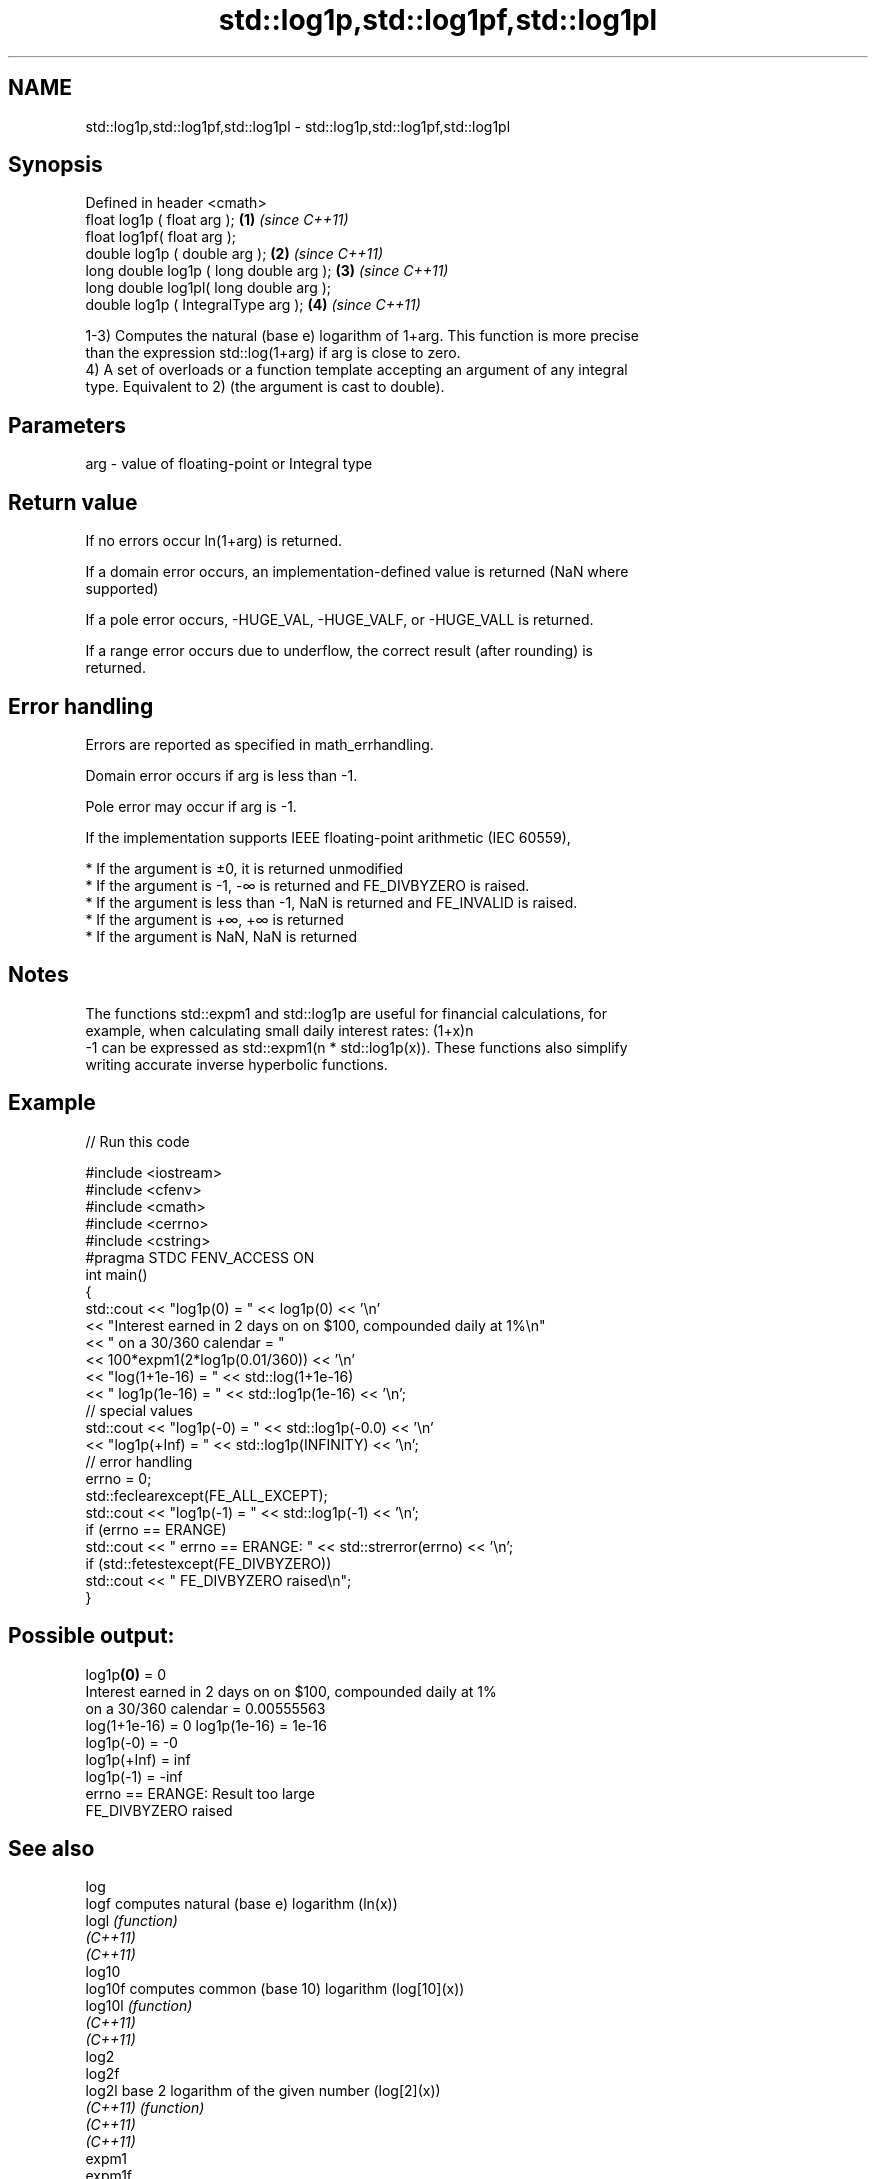 .TH std::log1p,std::log1pf,std::log1pl 3 "2020.11.17" "http://cppreference.com" "C++ Standard Libary"
.SH NAME
std::log1p,std::log1pf,std::log1pl \- std::log1p,std::log1pf,std::log1pl

.SH Synopsis
   Defined in header <cmath>
   float       log1p ( float arg );        \fB(1)\fP \fI(since C++11)\fP
   float       log1pf( float arg );
   double      log1p ( double arg );       \fB(2)\fP \fI(since C++11)\fP
   long double log1p ( long double arg );  \fB(3)\fP \fI(since C++11)\fP
   long double log1pl( long double arg );
   double      log1p ( IntegralType arg ); \fB(4)\fP \fI(since C++11)\fP

   1-3) Computes the natural (base e) logarithm of 1+arg. This function is more precise
   than the expression std::log(1+arg) if arg is close to zero.
   4) A set of overloads or a function template accepting an argument of any integral
   type. Equivalent to 2) (the argument is cast to double).

.SH Parameters

   arg - value of floating-point or Integral type

.SH Return value

   If no errors occur ln(1+arg) is returned.

   If a domain error occurs, an implementation-defined value is returned (NaN where
   supported)

   If a pole error occurs, -HUGE_VAL, -HUGE_VALF, or -HUGE_VALL is returned.

   If a range error occurs due to underflow, the correct result (after rounding) is
   returned.

.SH Error handling

   Errors are reported as specified in math_errhandling.

   Domain error occurs if arg is less than -1.

   Pole error may occur if arg is -1.

   If the implementation supports IEEE floating-point arithmetic (IEC 60559),

     * If the argument is ±0, it is returned unmodified
     * If the argument is -1, -∞ is returned and FE_DIVBYZERO is raised.
     * If the argument is less than -1, NaN is returned and FE_INVALID is raised.
     * If the argument is +∞, +∞ is returned
     * If the argument is NaN, NaN is returned

.SH Notes

   The functions std::expm1 and std::log1p are useful for financial calculations, for
   example, when calculating small daily interest rates: (1+x)n
   -1 can be expressed as std::expm1(n * std::log1p(x)). These functions also simplify
   writing accurate inverse hyperbolic functions.

.SH Example

   
// Run this code

 #include <iostream>
 #include <cfenv>
 #include <cmath>
 #include <cerrno>
 #include <cstring>
 #pragma STDC FENV_ACCESS ON
 int main()
 {
     std::cout << "log1p(0) = " << log1p(0) << '\\n'
               << "Interest earned in 2 days on on $100, compounded daily at 1%\\n"
               << " on a 30/360 calendar = "
               << 100*expm1(2*log1p(0.01/360)) << '\\n'
               << "log(1+1e-16) = " << std::log(1+1e-16)
               << " log1p(1e-16) = " << std::log1p(1e-16) << '\\n';
     // special values
     std::cout << "log1p(-0) = " << std::log1p(-0.0) << '\\n'
               << "log1p(+Inf) = " << std::log1p(INFINITY) << '\\n';
     // error handling
     errno = 0;
     std::feclearexcept(FE_ALL_EXCEPT);
     std::cout << "log1p(-1) = " << std::log1p(-1) << '\\n';
     if (errno == ERANGE)
         std::cout << "    errno == ERANGE: " << std::strerror(errno) << '\\n';
     if (std::fetestexcept(FE_DIVBYZERO))
         std::cout << "    FE_DIVBYZERO raised\\n";
 }

.SH Possible output:

 log1p\fB(0)\fP = 0
 Interest earned in 2 days on on $100, compounded daily at 1%
  on a 30/360 calendar = 0.00555563
 log(1+1e-16) = 0 log1p(1e-16) = 1e-16
 log1p(-0) = -0
 log1p(+Inf) = inf
 log1p(-1) = -inf
     errno == ERANGE: Result too large
     FE_DIVBYZERO raised

.SH See also

   log
   logf    computes natural (base e) logarithm (ln(x))
   logl    \fI(function)\fP 
   \fI(C++11)\fP
   \fI(C++11)\fP
   log10
   log10f  computes common (base 10) logarithm (log[10](x))
   log10l  \fI(function)\fP 
   \fI(C++11)\fP
   \fI(C++11)\fP
   log2
   log2f
   log2l   base 2 logarithm of the given number (log[2](x))
   \fI(C++11)\fP \fI(function)\fP 
   \fI(C++11)\fP
   \fI(C++11)\fP
   expm1
   expm1f
   expm1l  returns e raised to the given power, minus one (e^x-1)
   \fI(C++11)\fP \fI(function)\fP 
   \fI(C++11)\fP
   \fI(C++11)\fP
   C documentation for
   log1p
